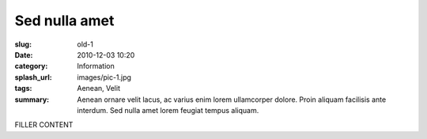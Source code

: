 ##############
Sed nulla amet
##############

:slug: old-1
:date: 2010-12-03 10:20
:category: Information
:splash_url: images/pic-1.jpg
:tags: Aenean, Velit
:summary: Aenean ornare velit lacus, ac varius enim lorem ullamcorper dolore. Proin aliquam facilisis ante interdum. Sed nulla amet lorem feugiat tempus aliquam.

FILLER CONTENT
